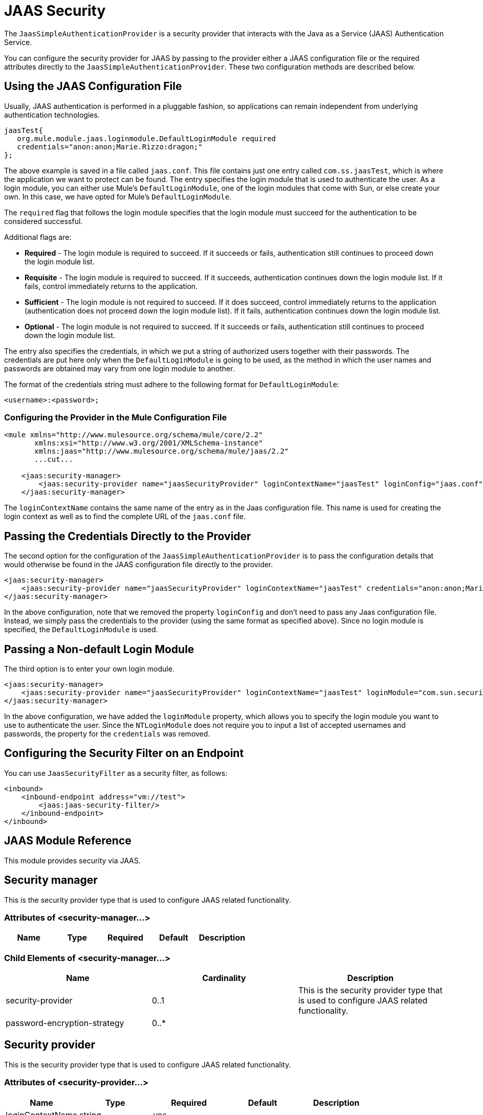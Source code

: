 = JAAS Security
:keywords: mule, esb, studio, enterprise, security, jaas authentication

The `JaasSimpleAuthenticationProvider` is a security provider that interacts with the Java as a Service (JAAS) Authentication Service.

You can configure the security provider for JAAS by passing to the provider either a JAAS configuration file or the required attributes directly to the `JaasSimpleAuthenticationProvider`. These two configuration methods are described below.

== Using the JAAS Configuration File

Usually, JAAS authentication is performed in a pluggable fashion, so applications can remain independent from underlying authentication technologies.

[source, java, linenums]
----
jaasTest{
   org.mule.module.jaas.loginmodule.DefaultLoginModule required
   credentials="anon:anon;Marie.Rizzo:dragon;"
};
----

The above example is saved in a file called `jaas.conf`. This file contains just one entry called `com.ss.jaasTest`, which is where the application we want to protect can be found. The entry specifies the login module that is used to authenticate the user. As a login module, you can either use Mule's `DefaultLoginModule`, one of the login modules that come with Sun, or else create your own. In this case, we have opted for Mule's `DefaultLoginModule`.

The `required` flag that follows the login module specifies that the login module must succeed for the authentication to be considered successful.

Additional flags are:

* *Required* - The login module is required to succeed. If it succeeds or fails, authentication still continues to proceed down the login module list.
* *Requisite* - The login module is required to succeed. If it succeeds, authentication continues down the login module list. If it fails, control immediately returns to the application.
* *Sufficient* - The login module is not required to succeed. If it does succeed, control immediately returns to the application (authentication does not proceed down the login module list). If it fails, authentication continues down the login module list.
* *Optional* - The login module is not required to succeed. If it succeeds or fails, authentication still continues to proceed down the login module list.

The entry also specifies the credentials, in which we put a string of authorized users together with their passwords. The credentials are put here only when the `DefaultLoginModule` is going to be used, as the method in which the user names and passwords are obtained may vary from one login module to another.

The format of the credentials string must adhere to the following format for `DefaultLoginModule`:

`<username>:<password>;`

=== Configuring the Provider in the Mule Configuration File

[source, xml, linenums]
----
<mule xmlns="http://www.mulesource.org/schema/mule/core/2.2"
       xmlns:xsi="http://www.w3.org/2001/XMLSchema-instance"
       xmlns:jaas="http://www.mulesource.org/schema/mule/jaas/2.2"
       ...cut...

    <jaas:security-manager>
        <jaas:security-provider name="jaasSecurityProvider" loginContextName="jaasTest" loginConfig="jaas.conf"/>
    </jaas:security-manager>
----

The `loginContextName` contains the same name of the entry as in the Jaas configuration file. This name is used for creating the login context as well as to find the complete URL of the `jaas.conf` file.

== Passing the Credentials Directly to the Provider

The second option for the configuration of the `JaasSimpleAuthenticationProvider` is to pass the configuration details that would otherwise be found in the JAAS configuration file directly to the provider.

[source, xml, linenums]
----
<jaas:security-manager>
    <jaas:security-provider name="jaasSecurityProvider" loginContextName="jaasTest" credentials="anon:anon;Marie.Rizzo:dragon;"/>
</jaas:security-manager>
----

In the above configuration, note that we removed the property `loginConfig` and don't need to pass any Jaas configuration file. Instead, we simply pass the credentials to the provider (using the same format as specified above). Since no login module is specified, the `DefaultLoginModule` is used.

== Passing a Non-default Login Module

The third option is to enter your own login module.

[source, xml, linenums]
----
<jaas:security-manager>
    <jaas:security-provider name="jaasSecurityProvider" loginContextName="jaasTest" loginModule="com.sun.security.auth.module.NTLoginModule"/>
</jaas:security-manager>
----

In the above configuration, we have added the `loginModule` property, which allows you to specify the login module you want to use to authenticate the user. Since the `NTLoginModule` does not require you to input a list of accepted usernames and passwords, the property for the `credentials` was removed.

== Configuring the Security Filter on an Endpoint

You can use `JaasSecurityFilter` as a security filter, as follows:

[source,xml, linenums]
----
<inbound>
    <inbound-endpoint address="vm://test">
        <jaas:jaas-security-filter/>
    </inbound-endpoint>
</inbound>
----

== JAAS Module Reference

This module provides security via JAAS.

== Security manager

This is the security provider type that is used to configure JAAS related functionality.

=== Attributes of <security-manager...>

[%header,cols="5*"]
|===
|Name |Type |Required |Default |Description
|===

=== Child Elements of <security-manager...>

[%header,cols="3*"]
|===
|Name
|
Cardinality
|
Description
|
security-provider
|
0..1
|
This is the security provider type that is used to configure JAAS related functionality.
|
password-encryption-strategy
|
0..*|
|===
== Security provider

This is the security provider type that is used to configure JAAS related functionality.

=== Attributes of <security-provider...>

[%header,cols="5*"]
|===
|Name
|
Type
|
Required
|
Default
|
Description
|
loginContextName
|
string
|
yes
|||
credentials
|
string
|
no
|||
loginConfig
|
string
|
no
|||
loginModule
|
string
|
no||
|===

=== Child Elements of <security-provider...>

[%header,cols="34,33,33"]
|===
|Name |Cardinality |Description
|===

== Jaas security filter

Authenticates users via JAAS.

=== Child Elements of <jaas-security-filter...>

[%header,cols="34,33,33"]
|===
|Name |Cardinality |Description
|===
